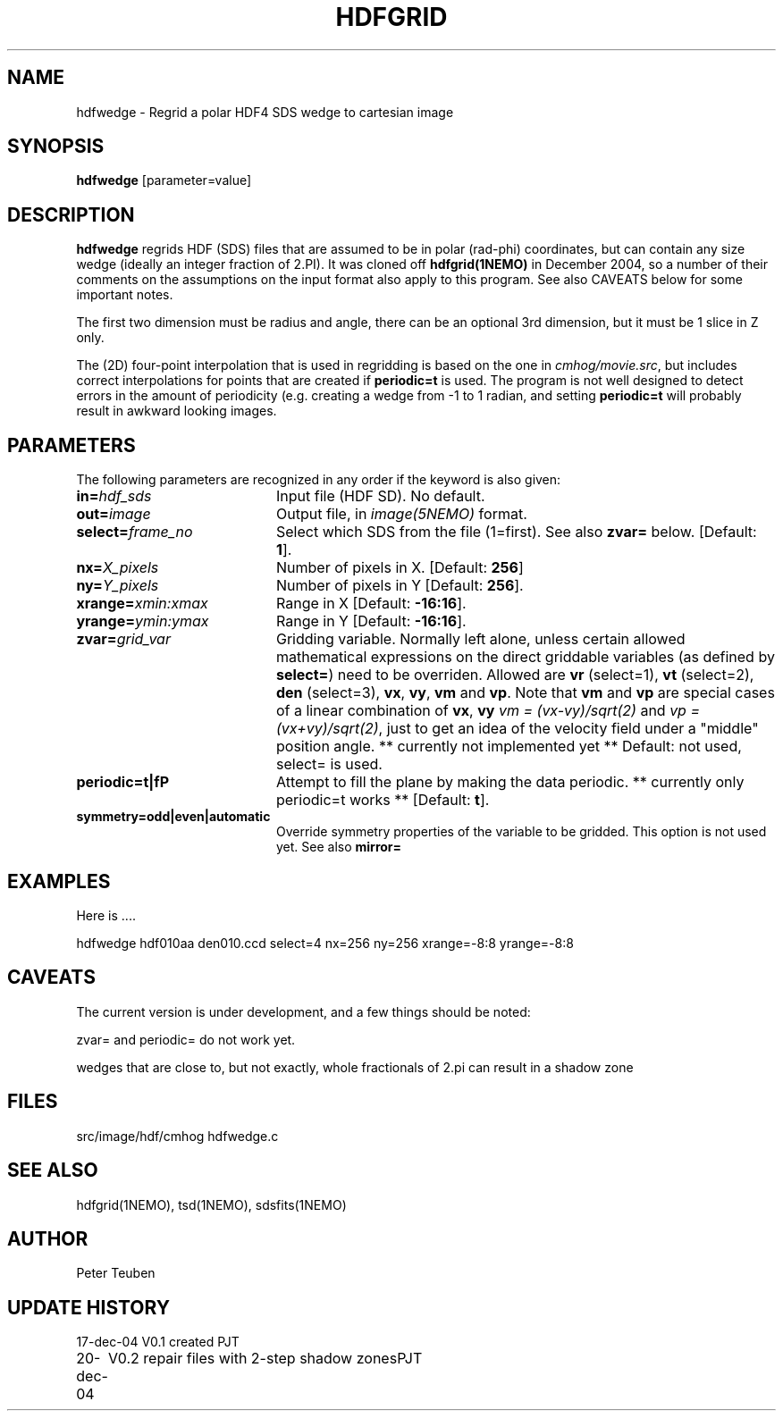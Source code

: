 .TH HDFGRID 1NEMO "20 December 2004"
.SH NAME
hdfwedge \- Regrid a polar HDF4 SDS wedge to cartesian image
.SH SYNOPSIS
\fBhdfwedge\fP [parameter=value]
.SH DESCRIPTION
\fBhdfwedge\fP regrids HDF (SDS) files that are assumed to
be in polar (rad-phi) coordinates, but can contain any size wedge
(ideally an integer fraction of 2.PI). It was cloned off
\fPhdfgrid(1NEMO)\fP in December 2004, so a number of their 
comments on the assumptions on the input format also apply to
this program. See also CAVEATS below for some important notes.
.PP
The first two dimension must be radius and angle, there can be
an optional 3rd dimension, but it must be 1 slice in Z only.
.PP
The (2D) four-point interpolation that is used in regridding is
based on the one in \fIcmhog/movie.src\fP, but includes correct
interpolations for points that are created if \fBperiodic=t\fP
is used. The program is not well designed to detect errors
in the amount of periodicity (e.g. creating a wedge
from -1 to 1 radian, and setting \fPperiodic=t\fP will probably
result in awkward looking images.
.SH PARAMETERS
The following parameters are recognized in any order if the keyword
is also given:
.TP 20
\fBin=\fP\fIhdf_sds\fP
Input file (HDF SD). No default.
.TP
\fBout=\fP\fIimage\fP
Output file, in \fIimage(5NEMO)\fP format.
.TP
\fBselect=\fP\fIframe_no\fP
Select which SDS from the file (1=first). See also \fBzvar=\fP below.
[Default: \fB1\fP].
.TP
\fBnx=\fP\fIX_pixels\fP
Number of pixels in X.
[Default: \fB256\fP]
.TP
\fBny=\fP\fIY_pixels\fP
Number of pixels in Y   
[Default: \fB256\fP].
.TP
\fBxrange=\fP\fIxmin:xmax\fP
Range in X     
[Default: \fB-16:16\fP].
.TP
\fByrange=\fP\fIymin:ymax\fP
Range in Y     
[Default: \fB-16:16\fP].
.TP
\fBzvar=\fP\fIgrid_var\fP
Gridding variable. Normally left alone, unless certain allowed mathematical
expressions on the direct griddable variables (as defined by \fBselect=\fP)
need to be overriden. Allowed are \fBvr\fP (select=1), \fBvt\fP (select=2),
\fBden\fP (select=3), \fBvx\fP, \fBvy\fP, 
\fBvm\fP and \fBvp\fP. Note
that \fBvm\fP and \fBvp\fP are special cases of
a linear combination of \fBvx\fP, \fBvy\fP
\fIvm =  (vx-vy)/sqrt(2)\fP and \fIvp = (vx+vy)/sqrt(2)\fP, just
to get an idea of the velocity field under a "middle" position angle.
** currently not implemented yet **
Default: not used, select= is used.
.TP
\fBperiodic=t|f\P
Attempt to fill the plane by making the data periodic.
** currently only periodic=t works **
[Default: \fBt\fP].
.TP
\fBsymmetry=odd|even|automatic\fP
Override symmetry properties of the variable to be gridded. 
This option is not used yet. See also \fBmirror=\fP
.SH EXAMPLES
Here is ....
.nf

  hdfwedge hdf010aa den010.ccd select=4 nx=256 ny=256 xrange=-8:8 yrange=-8:8

.fi
.SH CAVEATS
The current version is under development, and a few things should be noted:
.PP
zvar= and periodic= do not work yet.
.PP
wedges that are close to, but not exactly, whole fractionals of 2.pi can result
in a shadow zone
.SH FILES
src/image/hdf/cmhog  	hdfwedge.c
.SH SEE ALSO
hdfgrid(1NEMO), tsd(1NEMO), sdsfits(1NEMO)
.SH AUTHOR
Peter Teuben
.SH UPDATE HISTORY
.nf
.ta +1.0i +4.0i
17-dec-04	V0.1 created	PJT
20-dec-04	V0.2 repair files with 2-step shadow zones	PJT
.fi
